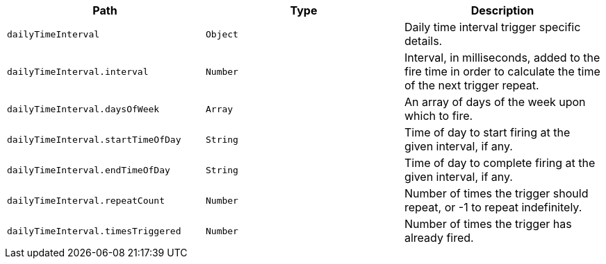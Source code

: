 |===
|Path|Type|Description

|`+dailyTimeInterval+`
|`+Object+`
|Daily time interval trigger specific details.

|`+dailyTimeInterval.interval+`
|`+Number+`
|Interval, in milliseconds, added to the fire time in order to calculate the time of the next trigger repeat.

|`+dailyTimeInterval.daysOfWeek+`
|`+Array+`
|An array of days of the week upon which to fire.

|`+dailyTimeInterval.startTimeOfDay+`
|`+String+`
|Time of day to start firing at the given interval, if any.

|`+dailyTimeInterval.endTimeOfDay+`
|`+String+`
|Time of day to complete firing at the given interval, if any.

|`+dailyTimeInterval.repeatCount+`
|`+Number+`
|Number of times the trigger should repeat, or -1 to repeat indefinitely.

|`+dailyTimeInterval.timesTriggered+`
|`+Number+`
|Number of times the trigger has already fired.

|===